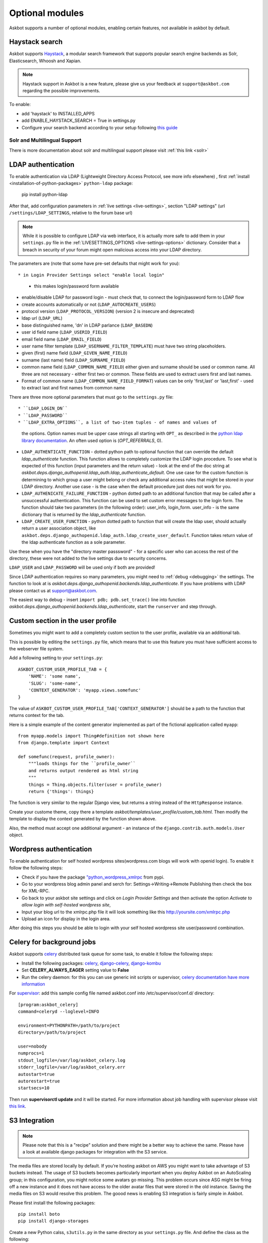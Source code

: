 ================
Optional modules
================

Askbot supports a number of optional modules, enabling certain features, not available 
in askbot by default.

.. _haystack:

Haystack search
=============
Askbot supports `Haystack <http://haystacksearch.org/>`_, a modular search framework that supports popular search engine backends as 
Solr, Elasticsearch, Whoosh and Xapian. 

.. note::
    Haystack support in Askbot is a new feature,
    please give us your feedback at ``support@askbot.com``
    regarding the possible improvements.

To enable:

* add 'haystack' to INSTALLED_APPS
* add ENABLE_HAYSTACK_SEARCH = True in settings.py 
* Configure your search backend according to your setup following `this guide <http://django-haystack.readthedocs.org/en/latest/tutorial.html#modify-your-settings-py>`_

Solr and  Multilingual Support
-------------------------

There is more documentation about solr and multilingual support  please visit :ref:`this link <solr>`

.. _ldap:

LDAP authentication
===================

To enable authentication via LDAP
(Lightweight Directory Access Protocol, see more info elsewhere)
, first :ref:`install <installation-of-python-packages>`
``python-ldap`` package:

    pip install python-ldap

After that, add configuration parameters in :ref:`live settings <live-settings>`,
section "LDAP settings" 
(url ``/settings/LDAP_SETTINGS``, relative to the forum base url)

.. note::
    While it is possible to configure LDAP via web interface,
    it is actually more safe to add them in your ``settings.py`` file in the
    :ref:`LIVESETTINGS_OPTIONS <live-settings-options>` dictionary.
    Consider that a breach in security of your forum might open
    malicious access into your LDAP directory.

The parameters are (note that some have pre-set defaults that might work for you)::

* in Login Provider Settings select "enable local login"
  - this makes login/password form available
* enable/disable LDAP for password login -
  must check that, to connect the login/password form to LDAP flow
* create accounts automatically or not (``LDAP_AUTOCREATE_USERS``)
* protocol version (``LDAP_PROTOCOL_VERSION``) (version 2 is insecure and deprecated)
* ldap url (``LDAP_URL``)
* base distinguished name, 'dn' in LDAP parlance (``LDAP_BASEDN``)
* user id field name (``LDAP_USERID_FIELD``)
* email field name (``LDAP_EMAIL_FIELD``)
* user name filter template (``LDAP_USERNAME_FILTER_TEMPLATE``)
  must have two string placeholders.
* given (first) name field (``LDAP_GIVEN_NAME_FIELD``)
* surname (last name) field (``LDAP_SURNAME_FIELD``)
* common name field (``LDAP_COMMON_NAME_FIELD``)
  either given and surname should be used or common name.
  All three are not necessary - either first two or common.
  These fields are used to extract users first and last names.
* Format of common name (``LDAP_COMMON_NAME_FIELD_FORMAT``)
  values can be only 'first,last' or 'last,first' - used to 
  extract last and first names from common name

There are three more optional parameters that must go to the ``settings.py`` file::

* ``LDAP_LOGIN_DN``
* ``LDAP_PASSWORD``
* ``LDAP_EXTRA_OPTIONS``, a list of two-item tuples - of names and values of
  the options. Option names must be upper case strings all starting with ``OPT_``
  as described in the `python ldap library documentation <http://www.python-ldap.org/doc/html/ldap.html#options>`_. An often used option is (`OPT_REFERRALS`, 0).
* ``LDAP_AUTHENTICATE_FUNCTION`` - dotted python path to optional function that
  can override the default `ldap_authenticate` function. This function allows to
  completely customize the LDAP login procedure.
  To see what is expected of this function (input parameters and the return value) -
  look at the end of the doc string at
  `askbot.deps.django_authopenid.ldap_auth.ldap_authenticate_default`.
  One use case for the custom function is determining to which group
  a user might belong or check any additional access rules that might be
  stored in your LDAP directory. Another use case - is the case when 
  the default procedure just does not work for you.
* ``LDAP_AUTHENICATE_FAILURE_FUNCTION`` - python dotted path to an additional function
  that may be called after a unsuccessful authentication.
  This function can be used to set custom error messages to the login form.
  The function should take two parameters (in the following order): user_info, login_form.
  user_info - is the same dictionary
  that is returned by the `ldap_authenticate` function.
* ``LDAP_CREATE_USER_FUNCTION`` - python dotted path to function that will create
  the ldap user, should actually return a user association object, like
  ``askbot.deps.django_authopenid.ldap_auth.ldap_create_user_default``.
  Function takes return value of the ldap authenticate function as a sole parameter.


Use these when you have the "directory master passsword" - 
for a specific user who can access the rest of the directory,
these were not added to the live settings due to security concerns.

``LDAP_USER`` and ``LDAP_PASSWORD`` will be used only if both are provided!

Since LDAP authentication requires so many parameters,
you might need to :ref:`debug <debugging>` the settings.
The function to look at is `askbot.deps.django_authopenid.backends.ldap_authenticate`.
If you have problems with LDAP please contact us at support@askbot.com.

The easiest way to debug - insert ``import pdb; pdb.set_trace()`` line into function
`askbot.deps.django_authopenid.backends.ldap_authenticate`,
start the ``runserver`` and step through.

.. _custom_profile:

Custom section in the user profile
==================================
Sometimes you might want to add a completely custom section
to the user profile, available via an additional tab.

This is possible by editing the ``settings.py`` file,
which means that to use this feature you must have sufficient 
access to the webserver file system.

Add a following setting to your ``settings.py``::

    ASKBOT_CUSTOM_USER_PROFILE_TAB = {
        'NAME': 'some name',
        'SLUG': 'some-name',
        'CONTEXT_GENERATOR': 'myapp.views.somefunc'
    }

The value of ``ASKBOT_CUSTOM_USER_PROFILE_TAB['CONTEXT_GENERATOR']``
should be a path to the function that returns context for the tab.

Here is a simple example of the content generator 
implemented as part of the fictional application called ``myapp``::

    from myapp.models import Thing#definition not shown here
    from django.template import Context

    def somefunc(request, profile_owner):
        """loads things for the ``profile_owner``
        and returns output rendered as html string
        """
        things = Thing.objects.filter(user = profile_owner)
        return {'things': things}

The function is very similar to the regular
Django view, but returns a string instead of the ``HttpResponse``
instance.

Create your custome theme, copy there a template
`askbot/templates/user_profile/custom_tab.html`.
Then modify the template to display the context generated by
the function shown above.

Also, the method must accept one additional argument -
an instance of the ``django.contrib.auth.models.User`` object.

.. _wordpress_auth:

Wordpress authentication
========================

To enable authentication for self hosted wordpress sites(wordpress.com blogs will work with openid login). To enable it follow the following steps:

* Check if you have the package `"python_wordpress_xmlrpc <http://pypi.python.org/pypi/python-wordpress-xmlrpc/1.4>`_ from pypi.
* Go to your wordpress blog admin panel and serch for: Settings->Writing->Remote Publishing then check the box for XML-RPC.
* Go back to your askbot site settings and click on *Login Provider Settings* and then activate the option *Activate to allow login with self-hosted wordpress site*, 
* Input your blog url to the xmlrpc.php file it will look something like this http://yoursite.com/xmlrpc.php
* Upload an icon for display in the login area.

After doing this steps you should be able to login with your self hosted wordpress site user/password combination.

.. _celery:

Celery for background jobs
==========================

Askbot supports `celery <http://celeryproject.org/>`_ distributed task queue for some task, to enable it follow the following steps:

* Install the following packages: `celery <http://pypi.python.org/pypi/django-celery>`_, `django-celery <http://pypi.python.org/pypi/django-celery>`_,  `django-kombu <http://pypi.python.org/pypi/django-kombu>`_
* Set **CELERY_ALWAYS_EAGER** setting value to **False**
* Run the celery daemon: for this you can use generic init scripts or supervisor, `celery documentation have more information <http://docs.celeryproject.org/en/latest/cookbook/daemonizing.html>`_

For `supervisor <http://supervisord.org/>`_: add this sample config file named askbot.conf into /etc/supervisor/conf.d/ directory::

    [program:askbot_celery]
    command=celeryd --loglevel=INFO

    environment=PYTHONPATH=/path/to/project
    directory=/path/to/project

    user=nobody
    numprocs=1
    stdout_logfile=/var/log/askbot_celery.log
    stderr_logfile=/var/log/askbot_celery.err
    autostart=true
    autorestart=true
    startsecs=10

Then run **supervisorctl update** and it will be started. For more information about job handling with supervisor please visit `this link <http://supervisord.org/>`_.


S3 Integration
=============

.. note::
    Please note that this is a "recipe" solution and there might be a better way
    to achieve the same. Please have a look at available django packages
    for integration with the S3 service.


The media files are stored locally by default. If you're hosting askbot on AWS you might want to take advantage of S3 buckets instead. The usage of S3 buckets becomes particularly important when you deploy Askbot on an AutoScaling group; in this configuration, you might notice some avatars go missing. This problem occurs since ASG might be firing off a new instance and it does not have access to the older avatar files that were stored in the old instance. Saving the media files on S3 would resolve this problem. The goood news is enabling S3 integration is fairly simple in Askbot.

Please first install the following packages::
    
        pip install boto
        pip install django-storages
    
Create a new Python calss, ``s3utils.py`` in the same directory as your ``settings.py`` file. And define the class as the following::

    from storages.backends.s3boto import S3BotoStorage
    MediaRootS3BotoStorage  = lambda: S3BotoStorage(location='media') 
    
Then replace the following line in your ``settings.py``::
    
    MEDIA_ROOT = os.path.join(os.path.dirname(__file__), 'askbot', 'upfiles')

with::
    
    #set encoding to unicode for reading environment variables
    reload(sys)
    sys.setdefaultencoding('utf8')
    
    #AWS params used for S3 bucket integration.
    #They have to be set as an enviroment variable. Otherwise local storage will be used.
    #These options apply to a local deployment only
    AWS_STORAGE_BUCKET_NAME = os.environ.get('STORAGE_BUCKET_NAME')
    AWS_ACCESS_KEY_ID = os.environ.get('ACCESS_KEY_ID')
    AWS_SECRET_ACCESS_KEY = os.environ.get('SECRET_ACCESS_KEY')
 
    # S3 path to the directory that holds uploaded media
    AWS_S3_CUSTOM_DOMAIN = '%s.s3.amazonaws.com' % AWS_STORAGE_BUCKET_NAME
    MEDIA_ROOT = "https://%s/%s/" % (AWS_S3_CUSTOM_DOMAIN, 'media')
    
In addition, replace the following::
    
    DEFAULT_FILE_STORAGE = 'django.core.files.storage.FileSystemStorage'
    
with::
    
    DEFAULT_FILE_STORAGE = 's3utils.MediaRootS3BotoStorage'
    
Last but not least, we would need to update the ``INSTALLED_APPS`` field to let Django know that the storage modules have been installed::
    
        INSTALLED_APPS = (
          ...,
          'storages',
     )
    
Now the only thing left to do is to specify the AWS parameters from command line::
    
    $ export STORAGE_BUCKET_NAME=BUCKET_NAEM #set to the bucket name you've created in AWS
    $ export ACCESS_KEY_ID=XXXXXXXXXXXXXXXX
    $ export SECRET_ACCESS_KEY=XXXXXXXXXXXXXXXXXXXXXX
    
Then deploy Askbot. You should now be using the S3 storage instead of local storage.
